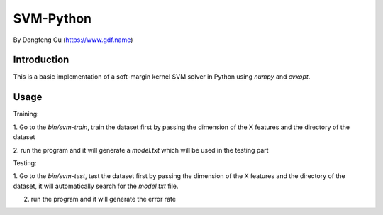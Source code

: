 =======
 SVM-Python
=======

By Dongfeng Gu (https://www.gdf.name)

--------------
 Introduction
--------------

This is a basic implementation of a soft-margin kernel SVM solver in
Python using `numpy` and `cvxopt`.


--------------
 Usage
--------------

Training:

1. Go to the `bin/svm-train`, train the dataset first by passing the
dimension of the X features and the directory of the dataset

2. run the program and it will generate a `model.txt` which will be used
in the testing part

Testing:

1. Go to the `bin/svm-test`, test the dataset first by passing the
dimension of the X features and the directory of the dataset, it will
automatically search for the `model.txt` file.

2. run the program and it will generate the error rate
